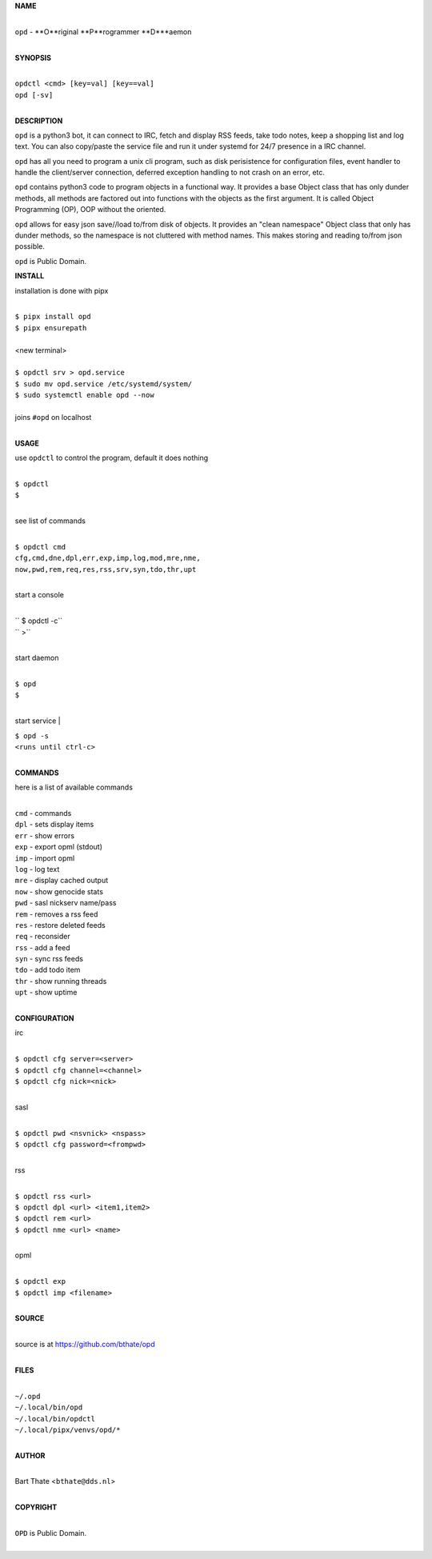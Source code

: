 **NAME**

|
| ``opd`` - **O**riginal **P**rogrammer **D***aemon
|

**SYNOPSIS**

|
| ``opdctl <cmd> [key=val] [key==val]``
| ``opd [-sv]`` 
|

**DESCRIPTION**

``opd`` is a python3 bot, it can connect to IRC, fetch and display RSS
feeds, take todo notes, keep a shopping list and log text. You can
also copy/paste the service file and run it under systemd for 24/7
presence in a IRC channel.

``opd`` has all you need to program a unix cli program, such as disk
perisistence for configuration files, event handler to handle the
client/server connection, deferred exception handling to not crash
on an error, etc.

``opd`` contains python3 code to program objects in a functional way.
It provides a base Object class that has only dunder methods, all
methods are factored out into functions with the objects as the first
argument. It is called Object Programming (OP), OOP without the
oriented.

``opd`` allows for easy json save//load to/from disk of objects. It
provides an "clean namespace" Object class that only has dunder
methods, so the namespace is not cluttered with method names. This
makes storing and reading to/from json possible.

``opd`` is Public Domain.

**INSTALL**

installation is done with pipx

|
| ``$ pipx install opd``
| ``$ pipx ensurepath``
|
| <new terminal>
|
| ``$ opdctl srv > opd.service``
| ``$ sudo mv opd.service /etc/systemd/system/``
| ``$ sudo systemctl enable opd --now``
|
| joins ``#opd`` on localhost
|

**USAGE**

use ``opdctl`` to control the program, default it does nothing

|
| ``$ opdctl``
| ``$``
|

see list of commands

|
| ``$ opdctl cmd``
| ``cfg,cmd,dne,dpl,err,exp,imp,log,mod,mre,nme,``
| ``now,pwd,rem,req,res,rss,srv,syn,tdo,thr,upt``
|


start a console

|
| `` $ opdctl -c``
| `` >``
|

start daemon

|
| ``$ opd``
| ``$``
|

start service
|

| ``$ opd -s``
| ``<runs until ctrl-c>``
|

**COMMANDS**

here is a list of available commands

|
| ``cmd`` - commands
| ``dpl`` - sets display items
| ``err`` - show errors
| ``exp`` - export opml (stdout)
| ``imp`` - import opml
| ``log`` - log text
| ``mre`` - display cached output
| ``now`` - show genocide stats
| ``pwd`` - sasl nickserv name/pass
| ``rem`` - removes a rss feed
| ``res`` - restore deleted feeds
| ``req`` - reconsider
| ``rss`` - add a feed
| ``syn`` - sync rss feeds
| ``tdo`` - add todo item
| ``thr`` - show running threads
| ``upt`` - show uptime
|

**CONFIGURATION**

irc

|
| ``$ opdctl cfg server=<server>``
| ``$ opdctl cfg channel=<channel>``
| ``$ opdctl cfg nick=<nick>``
|

sasl

|
| ``$ opdctl pwd <nsvnick> <nspass>``
| ``$ opdctl cfg password=<frompwd>``
|

rss

|
| ``$ opdctl rss <url>``
| ``$ opdctl dpl <url> <item1,item2>``
| ``$ opdctl rem <url>``
| ``$ opdctl nme <url> <name>``
|

opml

|
| ``$ opdctl exp``
| ``$ opdctl imp <filename>``
|

**SOURCE**

|
| source is at `https://github.com/bthate/opd  <https://github.com/bthate/opd>`_
|

**FILES**

|
| ``~/.opd``
| ``~/.local/bin/opd``
| ``~/.local/bin/opdctl``
| ``~/.local/pipx/venvs/opd/*``
|

**AUTHOR**

|
| Bart Thate <``bthate@dds.nl``>
|

**COPYRIGHT**

|
| ``OPD`` is Public Domain.
|